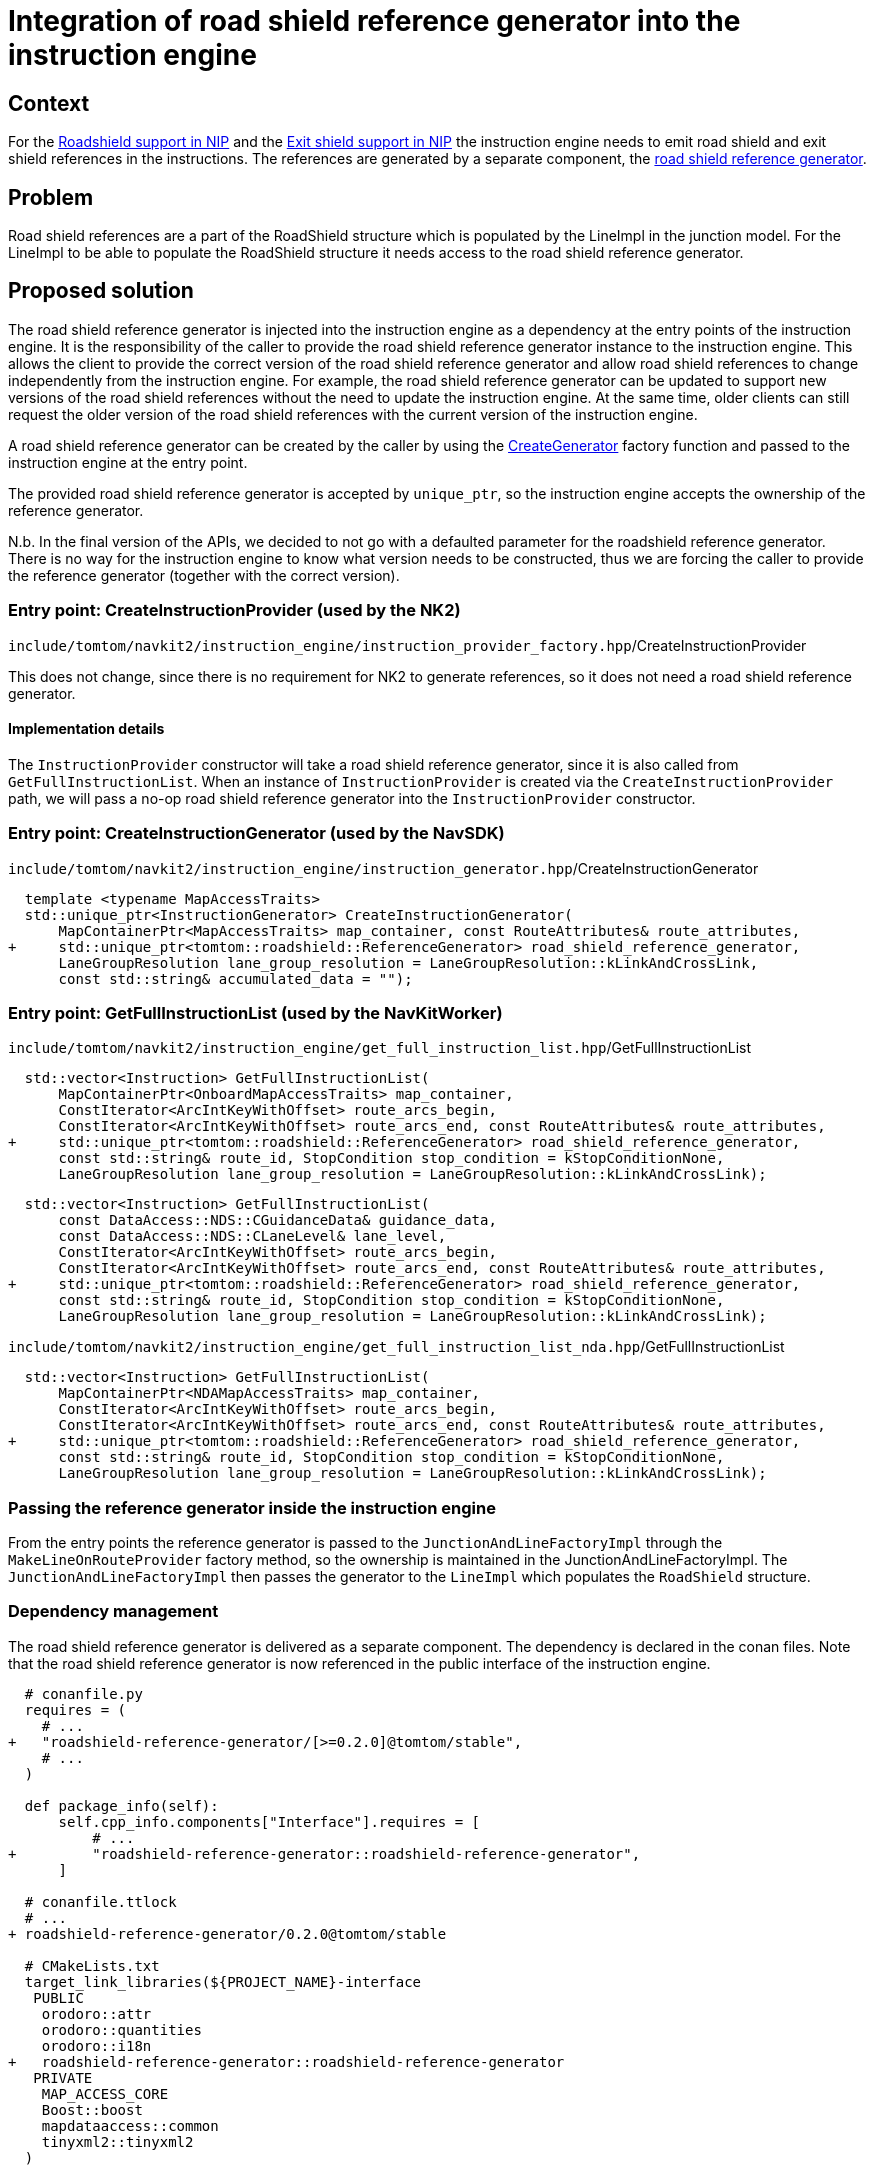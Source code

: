 // Copyright (C) 2024 TomTom NV. All rights reserved.

= Integration of road shield reference generator into the instruction engine

== Context

For the https://jira.tomtomgroup.com/browse/GOSDK-13564[Roadshield support in NIP]
and the https://jira.tomtomgroup.com/browse/GOSDK-13785[Exit shield support in NIP]
the instruction engine needs to emit road shield and exit shield references in the instructions.
The references are generated by a separate component, the
https://github.com/tomtom-internal/roadshield-reference-generator/[road shield reference generator].

== Problem

Road shield references are a part of the RoadShield structure which is populated by the LineImpl in the junction model.
For the LineImpl to be able to populate the RoadShield structure it needs access to the road shield reference generator.

== Proposed solution

The road shield reference generator is injected into the instruction engine as a dependency at the entry points of the instruction engine.
It is the responsibility of the caller to provide the road shield reference generator instance to the instruction engine.
This allows the client to provide the correct version of the road shield reference generator and allow road shield references to change independently from the instruction engine.
For example, the road shield reference generator can be updated to support new versions of the road shield references without the need to update the instruction engine.
At the same time, older clients can still request the older version of the road shield references with the current version of the instruction engine.

A road shield reference generator can be created by the caller by using the
https://github.com/tomtom-internal/roadshield-reference-generator/blob/3516f98a3b208356d031e8827fa79f9713c2ab5d/roadshield-reference-generator/lib/include/tomtom/roadshield/roadshield_reference_generator.hpp#L84[CreateGenerator]
factory function and passed to the instruction engine at the entry point.

The provided road shield reference generator is accepted by `unique_ptr`, so the instruction engine accepts the ownership of the reference generator.

N.b. In the final version of the APIs, we decided to not go with a defaulted parameter for the roadshield reference generator. There is no way for the instruction engine to know what version needs to be constructed, thus we are forcing the caller to provide the reference generator (together with the correct version).

=== Entry point: CreateInstructionProvider (used by the NK2)
`include/tomtom/navkit2/instruction_engine/instruction_provider_factory.hpp`/CreateInstructionProvider

This does not change, since there is no requirement for NK2 to generate references, so it does not need a road shield reference generator.

==== Implementation details
The `InstructionProvider` constructor will take a road shield reference generator, since it is also called from `GetFullInstructionList`.
When an instance of `InstructionProvider` is created via the `CreateInstructionProvider` path, we will pass a no-op road shield reference generator into the `InstructionProvider` constructor.

=== Entry point: CreateInstructionGenerator (used by the NavSDK)
`include/tomtom/navkit2/instruction_engine/instruction_generator.hpp`/CreateInstructionGenerator

```
  template <typename MapAccessTraits>
  std::unique_ptr<InstructionGenerator> CreateInstructionGenerator(
      MapContainerPtr<MapAccessTraits> map_container, const RouteAttributes& route_attributes,
+     std::unique_ptr<tomtom::roadshield::ReferenceGenerator> road_shield_reference_generator,
      LaneGroupResolution lane_group_resolution = LaneGroupResolution::kLinkAndCrossLink,
      const std::string& accumulated_data = "");
```

=== Entry point: GetFullInstructionList (used by the NavKitWorker)
`include/tomtom/navkit2/instruction_engine/get_full_instruction_list.hpp`/GetFullInstructionList

```
  std::vector<Instruction> GetFullInstructionList(
      MapContainerPtr<OnboardMapAccessTraits> map_container,
      ConstIterator<ArcIntKeyWithOffset> route_arcs_begin,
      ConstIterator<ArcIntKeyWithOffset> route_arcs_end, const RouteAttributes& route_attributes,
+     std::unique_ptr<tomtom::roadshield::ReferenceGenerator> road_shield_reference_generator,
      const std::string& route_id, StopCondition stop_condition = kStopConditionNone,
      LaneGroupResolution lane_group_resolution = LaneGroupResolution::kLinkAndCrossLink);
```

```
  std::vector<Instruction> GetFullInstructionList(
      const DataAccess::NDS::CGuidanceData& guidance_data,
      const DataAccess::NDS::CLaneLevel& lane_level,
      ConstIterator<ArcIntKeyWithOffset> route_arcs_begin,
      ConstIterator<ArcIntKeyWithOffset> route_arcs_end, const RouteAttributes& route_attributes,
+     std::unique_ptr<tomtom::roadshield::ReferenceGenerator> road_shield_reference_generator,
      const std::string& route_id, StopCondition stop_condition = kStopConditionNone,
      LaneGroupResolution lane_group_resolution = LaneGroupResolution::kLinkAndCrossLink);
```

`include/tomtom/navkit2/instruction_engine/get_full_instruction_list_nda.hpp`/GetFullInstructionList

```
  std::vector<Instruction> GetFullInstructionList(
      MapContainerPtr<NDAMapAccessTraits> map_container,
      ConstIterator<ArcIntKeyWithOffset> route_arcs_begin,
      ConstIterator<ArcIntKeyWithOffset> route_arcs_end, const RouteAttributes& route_attributes,
+     std::unique_ptr<tomtom::roadshield::ReferenceGenerator> road_shield_reference_generator,
      const std::string& route_id, StopCondition stop_condition = kStopConditionNone,
      LaneGroupResolution lane_group_resolution = LaneGroupResolution::kLinkAndCrossLink);
```

=== Passing the reference generator inside the instruction engine
From the entry points the reference generator is passed to the `JunctionAndLineFactoryImpl` through the `MakeLineOnRouteProvider` factory method, so the ownership is maintained in the JunctionAndLineFactoryImpl.
The `JunctionAndLineFactoryImpl` then passes the generator to the `LineImpl` which populates the `RoadShield` structure.

=== Dependency management

The road shield reference generator is delivered as a separate component. The dependency is declared in the conan files.
Note that the road shield reference generator is now referenced in the public interface of the instruction engine.

```
  # conanfile.py
  requires = (
    # ...
+   "roadshield-reference-generator/[>=0.2.0]@tomtom/stable",
    # ...
  )

  def package_info(self):
      self.cpp_info.components["Interface"].requires = [
          # ...
+         "roadshield-reference-generator::roadshield-reference-generator",
      ]

  # conanfile.ttlock
  # ...
+ roadshield-reference-generator/0.2.0@tomtom/stable

  # CMakeLists.txt
  target_link_libraries(${PROJECT_NAME}-interface
   PUBLIC
    orodoro::attr
    orodoro::quantities
    orodoro::i18n
+   roadshield-reference-generator::roadshield-reference-generator
   PRIVATE
    MAP_ACCESS_CORE
    Boost::boost
    mapdataaccess::common
    tinyxml2::tinyxml2
  )
```

Note that all downstream projects that use the instruction engine (either directly or indirectly) need to add the road shield reference generator to the conanfile.ttlock, similar to the snippet above.
The Renovate bot does not automatically add new dependencies to the conanfile.ttlock, so this needs to be done manually.
